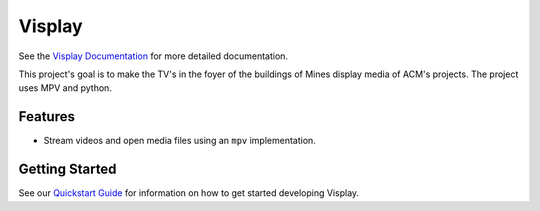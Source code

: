 Visplay
=======

.. image:: https://travis-ci.org/ColoradoSchoolOfMines/visplay.svg?branch=master
    :target: https://travis-ci.org/ColoradoSchoolOfMines/visplay

See the `Visplay Documentation`_ for more detailed documentation.

.. _Visplay Documentation: https://coloradoschoolofmines.github.io/visplay/

This project's goal is to make the TV's in the foyer of the buildings of Mines
display media of ACM's projects. The project uses MPV and python.

Features
--------

- Stream videos and open media files using an ``mpv`` implementation.

Getting Started
---------------

See our `Quickstart Guide`_ for information on how to get started developing
Visplay.

.. _Quickstart Guide: https://coloradoschoolofmines.github.io/visplay/quickstart.html
